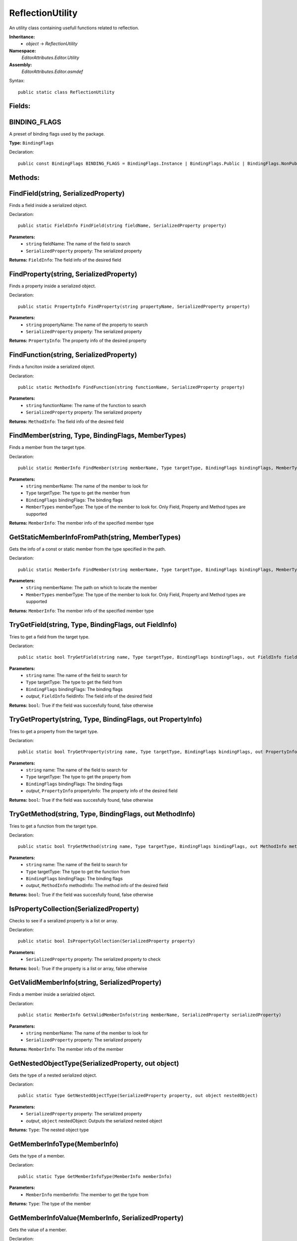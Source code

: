 ReflectionUtility
=================

An utility class containing usefull functions related to reflection.

**Inheritance:**
	- *object* -> *ReflectionUtility*

**Namespace:** 
	*EditorAttributes.Editor.Utility*
	
**Assembly:**
	*EditorAttributes.Editor.asmdef*
	
Syntax::

	public static class ReflectionUtility

Fields:
-------

BINDING_FLAGS
-------------

A preset of binding flags used by the package.

**Type:** ``BindingFlags``

Declaration::

	public const BindingFlags BINDING_FLAGS = BindingFlags.Instance | BindingFlags.Public | BindingFlags.NonPublic | BindingFlags.Static | BindingFlags.FlattenHierarchy;

Methods:
--------

FindField(string, SerializedProperty)
-------------------------------------

Finds a field inside a serialized object.

Declaration::

	public static FieldInfo FindField(string fieldName, SerializedProperty property)
	
**Parameters:**
	- ``string`` fieldName: The name of the field to search
	- ``SerializedProperty`` property: The serialized property

**Returns:** ``FieldInfo``: The field info of the desired field

FindProperty(string, SerializedProperty)
----------------------------------------

Finds a property inside a serialized object.

Declaration::

	public static PropertyInfo FindProperty(string propertyName, SerializedProperty property)
	
**Parameters:**
	- ``string`` propertyName: The name of the property to search
	- ``SerializedProperty`` property: The serialized property

**Returns:** ``PropertyInfo``: The property info of the desired property

FindFunction(string, SerializedProperty)
----------------------------------------

Finds a funciton inside a serialized object.

Declaration::

	public static MethodInfo FindFunction(string functionName, SerializedProperty property)
	
**Parameters:**
	- ``string`` functionName: The name of the function to search
	- ``SerializedProperty`` property: The serialized property

**Returns:** ``MethodInfo``: The field info of the desired field

FindMember(string, Type, BindingFlags, MemberTypes)
---------------------------------------------------

Finds a member from the target type.

Declaration::

	public static MemberInfo FindMember(string memberName, Type targetType, BindingFlags bindingFlags, MemberTypes memberType)
	
**Parameters:**
	- ``string`` memberName: The name of the member to look for
	- ``Type`` targetType: The type to get the member from
	- ``BindingFlags`` bindingFlags: The binding flags
	- ``MemberTypes`` memberType: The type of the member to look for. Only Field, Property and Method types are supported

**Returns:** ``MemberInfo``: The member info of the specified member type

GetStaticMemberInfoFromPath(string, MemberTypes)
------------------------------------------------

Gets the info of a const or static member from the type specified in the path.

Declaration::

	public static MemberInfo FindMember(string memberName, Type targetType, BindingFlags bindingFlags, MemberTypes memberType)
	
**Parameters:**
	- ``string`` memberName: The path on which to locate the member
	- ``MemberTypes`` memberType: The type of the member to look for. Only Field, Property and Method types are supported

**Returns:** ``MemberInfo``: The member info of the specified member type

TryGetField(string, Type, BindingFlags, out FieldInfo)
------------------------------------------------------

Tries to get a field from the target type.

Declaration::

	public static bool TryGetField(string name, Type targetType, BindingFlags bindingFlags, out FieldInfo fieldInfo)
	
**Parameters:**
	- ``string`` name: The name of the field to search for
	- ``Type`` targetType: The type to get the field from
	- ``BindingFlags`` bindingFlags: The binding flags
	- `output`, ``FieldInfo`` fieldInfo: The field info of the desired field

**Returns:** ``bool``: True if the field was succesfully found, false otherwise

TryGetProperty(string, Type, BindingFlags, out PropertyInfo)
------------------------------------------------------------

Tries to get a property from the target type.

Declaration::

	public static bool TryGetProperty(string name, Type targetType, BindingFlags bindingFlags, out PropertyInfo propertyInfo)
	
**Parameters:**
	- ``string`` name: The name of the field to search for
	- ``Type`` targetType: The type to get the property from
	- ``BindingFlags`` bindingFlags: The binding flags
	- `output`, ``PropertyInfo`` propertyInfo: The property info of the desired field

**Returns:** ``bool``: True if the field was succesfully found, false otherwise

TryGetMethod(string, Type, BindingFlags, out MethodInfo)
--------------------------------------------------------

Tries to get a function from the target type.

Declaration::

	public static bool TryGetMethod(string name, Type targetType, BindingFlags bindingFlags, out MethodInfo methodInfo)
	
**Parameters:**
	- ``string`` name: The name of the field to search for
	- ``Type`` targetType: The type to get the function from
	- ``BindingFlags`` bindingFlags: The binding flags
	- `output`, ``MethodInfo`` methodInfo: The method info of the desired field

**Returns:** ``bool``: True if the field was succesfully found, false otherwise

IsPropertyCollection(SerializedProperty)
----------------------------------------

Checks to see if a seralized property is a list or array.

Declaration::

	public static bool IsPropertyCollection(SerializedProperty property)
	
**Parameters:**
	- ``SerializedProperty`` property: The serialized property to check

**Returns:** ``bool``: True if the property is a list or array, false otherwise

GetValidMemberInfo(string, SerializedProperty)
----------------------------------------------

Finds a member inside a serialzied object.

Declaration::

	public static MemberInfo GetValidMemberInfo(string memberName, SerializedProperty serializedProperty)
	
**Parameters:**
	- ``string`` memberName: The name of the member to look for
	- ``SerializedProperty`` property: The serialized property

**Returns:** ``MemberInfo``: The member info of the member

GetNestedObjectType(SerializedProperty, out object)
---------------------------------------------------

Gets the type of a nested serialized object.

Declaration::

	public static Type GetNestedObjectType(SerializedProperty property, out object nestedObject)
	
**Parameters:**
	- ``SerializedProperty`` property: The serialized property
	- `output`, ``object`` nestedObject: Outputs the serialized nested object

**Returns:** ``Type``: The nested object type

GetMemberInfoType(MemberInfo)
-----------------------------

Gets the type of a member.

Declaration::

	public static Type GetMemberInfoType(MemberInfo memberInfo)
	
**Parameters:**
	- ``MemberInfo`` memberInfo: The member to get the type from

**Returns:** ``Type``: The type of the member

GetMemberInfoValue(MemberInfo, SerializedProperty)
--------------------------------------------------

Gets the value of a member.

Declaration::

	public static object GetMemberInfoValue(MemberInfo memberInfo, SerializedProperty property)
	
**Parameters:**
	- ``MemberInfo`` memberInfo: The member to get the value from
	- ``SerializedProperty`` property: The serialized property

**Returns:** ``object``: The value of the member
